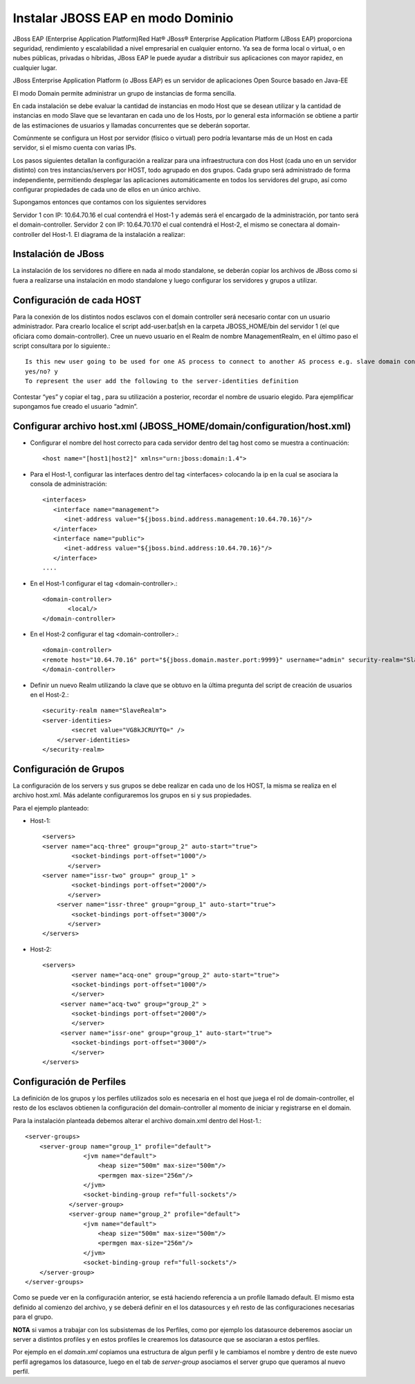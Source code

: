 Instalar JBOSS EAP en modo Dominio
===================================


JBoss EAP (Enterprise Application Platform)Red Hat® JBoss® Enterprise Application Platform (JBoss EAP) proporciona seguridad, rendimiento y escalabilidad a nivel empresarial en cualquier entorno. Ya sea de forma local o virtual, o en nubes públicas, privadas o híbridas, JBoss EAP le puede ayudar a distribuir sus aplicaciones con mayor rapidez, en cualquier lugar.

JBoss Enterprise Application Platform (o JBoss EAP) es un servidor de aplicaciones Open Source basado en Java-EE

El modo Domain permite administrar un grupo de instancias de forma sencilla.

En cada instalación se debe evaluar la cantidad de instancias en modo Host que se desean utilizar y la cantidad de instancias en modo Slave que se levantaran en cada uno de los Hosts, por lo general esta información se obtiene a partir de las estimaciones de usuarios y llamadas concurrentes que se deberán soportar.

Comúnmente se configura un Host por servidor (físico o virtual) pero podría levantarse más de un Host en cada servidor, si el mismo cuenta con varias IPs.

Los pasos siguientes detallan la configuración a realizar para una infraestructura con dos Host (cada uno en un servidor distinto) con tres instancias/servers por HOST, todo agrupado en dos grupos.
Cada grupo será administrado de forma independiente, permitiendo desplegar las aplicaciones automáticamente en todos los servidores del grupo, así como configurar propiedades de cada uno de ellos en un único archivo.

Supongamos entonces que contamos con los siguientes servidores

Servidor 1 con IP: 10.64.70.16 el cual contendrá el Host-1 y además será el encargado de la administración, por tanto será el domain-controller.
Servidor 2 con IP: 10.64.70.170 el cual contendrá el Host-2, el mismo se conectara al domain-controller del Host-1.
El diagrama de la instalación a realizar:

.. figure:: ../images/domain/01.png

Instalación de JBoss
+++++++++++++++++++++
La instalación de los servidores no difiere en nada al modo standalone, se deberán copiar los archivos de JBoss como si fuera a realizarse una instalación en modo standalone y luego configurar los servidores y grupos a utilizar.

Configuración de cada HOST
+++++++++++++++++++++++++++
Para la conexión de los distintos nodos esclavos con el domain controller será necesario contar con un usuario administrador. Para crearlo localice el script add-user.bat|sh en la carpeta JBOSS_HOME/bin del servidor 1 (el que oficiara como domain-controller).
Cree un nuevo usuario en el Realm de nombre ManagementRealm, en el último paso el script consultara por lo siguiente.::

	Is this new user going to be used for one AS process to connect to another AS process e.g. slave domain controller?
	yes/no? y
	To represent the user add the following to the server-identities definition

Contestar “yes” y copiar el tag , para su utilización a posterior, recordar el nombre de usuario elegido. Para ejemplificar supongamos fue creado el usuario “admin”.

Configurar archivo host.xml (JBOSS_HOME/domain/configuration/host.xml)
+++++++++++++++++++++++++++++++++++++++++++++++++++++++++++++++++++++++++

* Configurar el nombre del host correcto para cada servidor dentro del tag host como se muestra a continuación::

	<host name="[host1|host2]" xmlns="urn:jboss:domain:1.4">

* Para el Host-1, configurar las interfaces dentro del tag <interfaces> colocando la ip en la cual se asociara la consola de administración::

	<interfaces>
	   <interface name="management">
	      <inet-address value="${jboss.bind.address.management:10.64.70.16}"/>
	   </interface>
	   <interface name="public">
	      <inet-address value="${jboss.bind.address:10.64.70.16}"/>
	   </interface>
	....

* En el Host-1 configurar el tag <domain-controller>.::

	<domain-controller>
	       <local/>
	</domain-controller>

* En el Host-2 configurar el tag <domain-controller>.::

	<domain-controller>
	<remote host="10.64.70.16" port="${jboss.domain.master.port:9999}" username="admin" security-realm="SlaveRealm"/>
	</domain-controller>

* Definir un nuevo Realm utilizando la clave que se obtuvo en la última pregunta del script de creación de usuarios en el Host-2.::

	<security-realm name="SlaveRealm">
	<server-identities>
		<secret value="VG8kJCRUYTQ=" />
	    </server-identities>
	</security-realm>

Configuración de Grupos
++++++++++++++++++++++++++

La configuración de los servers y sus grupos se debe realizar en cada uno de los HOST, la misma se realiza en el archivo host.xml. Más adelante configuraremos  los grupos en si y sus propiedades.

Para el ejemplo planteado:

* Host-1::

	<servers>
	<server name="acq-three" group="group_2" auto-start="true">
		<socket-bindings port-offset="1000"/>
	       </server>
	<server name="issr-two" group=" group_1" >
		<socket-bindings port-offset="2000"/>           
	       </server>
	    <server name="issr-three" group="group_1" auto-start="true">
		<socket-bindings port-offset="3000"/>           
	       </server>
	</servers>

* Host-2::

	<servers>
		<server name="acq-one" group="group_2" auto-start="true">
		<socket-bindings port-offset="1000"/>
		</server>
	     <server name="acq-two" group="group_2" >
		<socket-bindings port-offset="2000"/>           
		</server>
	     <server name="issr-one" group="group_1" auto-start="true">
		<socket-bindings port-offset="3000"/>           
		</server>
	</servers>

Configuración de Perfiles
+++++++++++++++++++++++++++

La definición de los grupos y los perfiles utilizados solo es necesaria en el host que juega el rol de domain-controller, el resto de los esclavos obtienen la configuración del domain-controller al momento de iniciar y registrarse en el domain.

Para la instalación planteada debemos alterar el archivo domain.xml dentro del Host-1.::

	<server-groups>
	    <server-group name="group_1" profile="default">
		        <jvm name="default">
		            <heap size="500m" max-size="500m"/>
		            <permgen max-size="256m"/>
		        </jvm>
		        <socket-binding-group ref="full-sockets"/>            
		    </server-group>
		    <server-group name="group_2" profile="default">
		        <jvm name="default">
		            <heap size="500m" max-size="500m"/>
		            <permgen max-size="256m"/>
		        </jvm>
		        <socket-binding-group ref="full-sockets"/>
	    </server-group>
	</server-groups>


Como se puede ver en la configuración anterior, se está haciendo referencia a un profile llamado default. El mismo esta definido al comienzo del archivo, y se deberá definir en el los datasources y eñ resto de las configuraciones necesarias para el grupo.

**NOTA** si vamos a trabajar con los subsistemas de los Perfiles, como por ejemplo los datasource deberemos asociar un server a distintos profiles y en estos profiles le crearemos los datasource que se asociaran a estos perfiles.

Por ejemplo en el *domain.xml* copiamos una estructura de algun perfil y le cambiamos el nombre y dentro de este nuevo perfil agregamos los datasource, luego en el tab de *server-group* asociamos el server grupo que queramos al nuevo perfil. 


